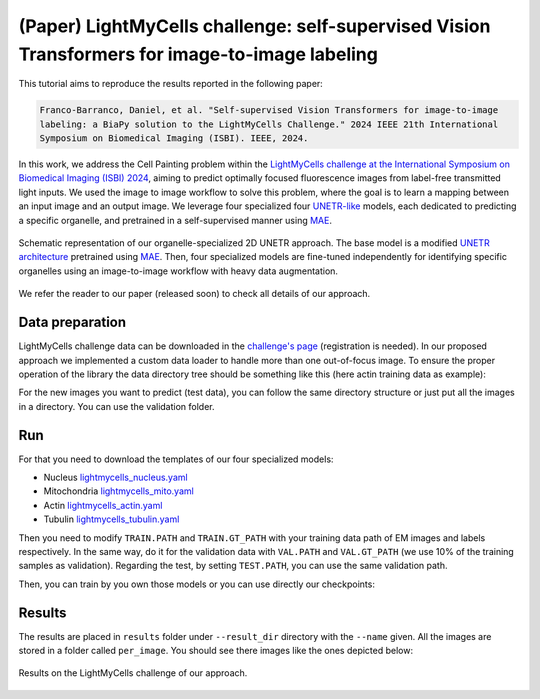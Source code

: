 .. _i2i_lightmycell:

(Paper) LightMyCells challenge: self-supervised Vision Transformers for image-to-image labeling
-----------------------------------------------------------------------------------------------

This tutorial aims to reproduce the results reported in the following paper:

.. code-block:: text

  Franco-Barranco, Daniel, et al. "Self-supervised Vision Transformers for image-to-image 
  labeling: a BiaPy solution to the LightMyCells Challenge." 2024 IEEE 21th International 
  Symposium on Biomedical Imaging (ISBI). IEEE, 2024.

In this work, we address the Cell Painting problem within the `LightMyCells challenge at the International Symposium on Biomedical Imaging (ISBI) 2024 <https://lightmycells.grand-challenge.org/>`__, aiming to predict optimally focused fluorescence images from label-free transmitted light inputs. We used the image to image workflow to solve this problem, where the goal is to learn a mapping between an input image and an output image. We leverage four specialized four `UNETR-like <https://arxiv.org/abs/2103.10504>`__ models, each dedicated to predicting a specific organelle, and pretrained in a self-supervised manner using `MAE <https://arxiv.org/abs/2111.06377>`__. 


.. figure:: ../../img/i2i/lightmycells_fig1.png
    :align: center

    Schematic representation of our organelle-specialized 2D UNETR approach. The base model is a modified `UNETR architecture <https://arxiv.org/abs/2103.10504>`__ pretrained using `MAE <https://arxiv.org/abs/2111.06377>`__. Then, four specialized models are fine-tuned independently for identifying specific organelles using an image-to-image workflow with heavy data augmentation.


We refer the reader to our paper (released soon) to check all details of our approach. 

.. _lightmycells_data_prep:

Data preparation
~~~~~~~~~~~~~~~~

LightMyCells challenge data can be downloaded in the `challenge's page <https://lightmycells.grand-challenge.org/>`__ (registration is needed). In our proposed approach we implemented a custom data loader to handle more than one out-of-focus image. To ensure the proper operation of the library the data directory tree should be something like this (here actin training data as example): 

.. collapse:: Expand directory tree 

    .. code-block:: bash
  
      lightmycells_dataset/
      ├── train
      │   ├── x
      │   │   ├── Study_3_BF_image_53_Actin.ome.tiff/
      |   │   |   ├── Study_3_BF_image_53_BF_z0.ome.tiff   
      |   │   |   ├── Study_3_BF_image_53_BF_z1.ome.tiff
      |   │   |   ├── . . .  
      |   │   |   ├── Study_3_BF_image_53_BF_z19.ome.tiff       
      │   │   ├── Study_3_BF_image_54_Actin.ome.tiff/
      |   │   |   ├── Study_3_BF_image_54_BF_z0.ome.tiff    
      │   │   ├── . . .
      │   │   ├── Study_6_PC_image_111_Actin.ome.tiff/
      |   │   |   ├── Study_6_PC_image_111_PC_z0.ome.tiff   
      |   │   |   ├── Study_6_PC_image_111_PC_z1.ome.tiff
      |   │   |   ├── . . .  
      |   │   |   ├── Study_6_PC_image_111_PC_z10.ome.tiff 
      │   └── y
      │       ├── Study_3_BF_image_53_Actin.ome.tiff/
      |       |   └── Study_3_BF_image_53_Actin.ome.tiff          
      │       ├── Study_3_BF_image_54_Actin.ome.tiff/
      |       |   └── Study_3_BF_image_54_Actin.ome.tiff   
      │       ├── . . .
      │       ├── Study_6_PC_image_111_Actin.ome.tiff/
      |       |   └── Study_6_PC_image_111_Actin.ome.tiff  
      └── val
          ├── . . .

\

For the new images you want to predict (test data), you can follow the same directory structure or just put all the images in a directory. You can use the validation folder. 

.. _lightmycells_run:

Run
~~~

For that you need to download the templates of our four specialized models:

- Nucleus `lightmycells_nucleus.yaml <https://github.com/BiaPyX/BiaPy/blob/master/templates/image-to-image/lightmycells_nucleus.yaml>`__  
- Mitochondria `lightmycells_mito.yaml <https://github.com/BiaPyX/BiaPy/blob/master/templates/image-to-image/lightmycells_mito.yaml>`__
- Actin `lightmycells_actin.yaml <https://github.com/BiaPyX/BiaPy/blob/master/templates/image-to-image/lightmycells_actin.yaml>`__
- Tubulin `lightmycells_tubulin.yaml <https://github.com/BiaPyX/BiaPy/blob/master/templates/image-to-image/lightmycells_tubulin.yaml>`__

Then you need to modify ``TRAIN.PATH`` and ``TRAIN.GT_PATH`` with your training data path of EM images and labels respectively. In the same way, do it for the validation data with ``VAL.PATH`` and ``VAL.GT_PATH`` (we use 10% of the training samples as validation). Regarding the test, by setting ``TEST.PATH``, you can use the same validation path. 

Then, you can train by you own those models or you can use directly our checkpoints:

.. tabs::

   .. tab:: Reuse our model

        To use our checkpoints you need to first download them (soon avaialable under `Bioimage Model Zoo <https://bioimage.io/#/>`__):

        - Nucleus `lightmycells_nucleus.pth <https://drive.google.com/file/d/1zcOtPhjpyFd1qU1rYBOwyCuQnoPsx1cJ/view?usp=sharing>`__  
        - Mitochondria `lightmycells_mito.pth <https://drive.google.com/file/d/1WaeUyqIcsNoFE-i_RD9fbfasgFwIwcJI/view?usp=sharing>`__
        - Actin `lightmycells_actin.pth <https://drive.google.com/file/d/1H2bn8xRaimETO90JJ1JYdiv_PrYDlyx4/view?usp=drive_link>`__
        - Tubulin `lightmycells_tubulin.pth <https://drive.google.com/file/d/1WgjMJnxCINPRxaIaYRKewRshKsR50Vwq/view?usp=sharing>`__

        You need to update each setting with the location of each checkpoint so BiaPy can find it (use the ``PATHS.CHECKPOINT_FILE`` variable). For example, for the nucleus, you need to change ``PATHS.CHECKPOINT_FILE`` to the location of your nucleus checkpoint, like this: ``/home/user/Downloads/lightmycells_nucleus.pth``.

        .. tabs::

            .. tab:: Google Colab 

                You can use our notebook prepared for just doing inference: 

                .. |lightmycell_colablink| image:: https://colab.research.google.com/assets/colab-badge.svg
                    :target: https://colab.research.google.com/github/BiaPyX/BiaPy/blob/master/notebooks/BiaPy_Inference.ipynb

                * Inference notebook: |lightmycell_colablink|

            .. tab:: Command line

                These steps assume that you have already installed BiaPy (`instructions here <../../get_started/installation.html>`__). Then, `open a terminal <../../get_started/installation.html>`__ and run the following (here nucleus model is used as example):

                .. code-block:: bash

                    # Clone BiaPy if you don't have it yet 
                    git clone git@github.com:BiaPyX/BiaPy.git 
                    # Move where BiaPy installation resides
                    cd BiaPy
                    # Use an specific commmit until a release with the changes is created 
                    git checkpout 60e06ccc27099375c6a6692a6ffbce9308b2aea8

                    # Configuration file
                    job_cfg_file=/home/user/lightmycells_nucleus.yaml       
                    # Where the experiment output directory should be created
                    result_dir=/home/user/exp_results  
                    # Just a name for the job
                    job_name=my_lightmycells_nucleus      
                    # Number that should be increased when one need to run the same job multiple times (reproducibility)
                    job_counter=1
                    # Number of the GPU to run the job in (according to 'nvidia-smi' command)
                    gpu_number=0                   
                    
                    # Load the environment
                    conda activate BiaPy_env

                    python -u main.py \
                        --config $job_cfg_file \
                        --result_dir $result_dir  \ 
                        --name $job_name    \
                        --run_id $job_counter  \
                        --gpu $gpu_number  

            .. tab:: Docker 

                `Open a terminal <../../get_started/faq.html#opening-a-terminal>`__ as described in :ref:`installation` and run the following (here nucleus model is used as example):

                .. code-block:: bash                                                                                                    

                    # Configuration file
                    job_cfg_file=/home/user/lightmycells_nucleus.yaml
                    # Path to the data directory
                    data_dir=/home/user/data
                    # Where the experiment output directory should be created
                    result_dir=/home/user/exp_results
                    # Just a name for the job
                    job_name=my_lightmycells_nucleus
                    # Number that should be increased when one need to run the same job multiple times (reproducibility)
                    job_counter=1
                    # Number of the GPU to run the job in (according to 'nvidia-smi' command)
                    gpu_number=0

                    docker run --rm \
                        --gpus "device=$gpu_number" \
                        --mount type=bind,source=$job_cfg_file,target=$job_cfg_file \
                        --mount type=bind,source=$result_dir,target=$result_dir \
                        --mount type=bind,source=$data_dir,target=$data_dir \
                        BiaPyX/biapy \
                            -cfg $job_cfg_file \
                            -rdir $result_dir \
                            -name $job_name \
                            -rid $job_counter \
                            -gpu $gpu_number

                .. note:: 
                    Note that ``data_dir`` must contain all the paths ``DATA.*.PATH`` and ``DATA.*.GT_PATH`` so the container can find them. For instance, if you want to only train in this example ``DATA.TRAIN.PATH`` and ``DATA.TRAIN.GT_PATH`` could be ``/home/user/data/train/x`` and ``/home/user/data/train/y`` respectively. 

   .. tab:: Train by your own

        The YAML configuration files are prepared for doing test/inferece. For that reason, before using them for training you need to enable it (``TRAIN.ENABLE`` to ``True``) and disable checkpoint loading (``MODEL.LOAD_CHECKPOINT`` to ``True``). After that, you need to `open a terminal <../../get_started/installation.html>`__ as described in :ref:`installation` and run the following (here nucleus model is used as example): 

        .. code-block:: bash

            # Clone BiaPy if you don't have it yet 
            git clone git@github.com:BiaPyX/BiaPy.git 
            # Move where BiaPy installation resides
            cd BiaPy
            # Use an specific commmit until a release with the changes is created 
            git checkpout 60e06ccc27099375c6a6692a6ffbce9308b2aea8 

            # Configuration file
            job_cfg_file=/home/user/lightmycells_nucleus.yaml       
            # Where the experiment output directory should be created
            result_dir=/home/user/exp_results  
            # Just a name for the job
            job_name=my_lightmycells_nucleus      
            # Number that should be increased when one need to run the same job multiple times (reproducibility)
            job_counter=1
            # Number of the GPU to run the job in (according to 'nvidia-smi' command)
            gpu_number=0                   

            # Load the environment
            conda activate BiaPy_env
            
            python -u main.py \
                --config $job_cfg_file \
                --result_dir $result_dir  \ 
                --name $job_name    \
                --run_id $job_counter  \
                --gpu $gpu_number  

        In our approach 8 GPUs where used to train nucleus and mitochondria models, while in tubulin and actin we used 4 and 3 GPUs respectively due the amount of data available. For multi-GPU training you can call BiaPy as follows:

        .. code-block:: bash

            gpu_number="0, 1, 2"
            python -u -m torch.distributed.run \
                --nproc_per_node=3 \
                main.py \
                --config $job_cfg_file \
                --result_dir $result_dir  \ 
                --name $job_name    \
                --run_id $job_counter  \
                --gpu $gpu_number  

        ``nproc_per_node`` need to be equal to the number of GPUs you are using (e.g. ``gpu_number`` length).

.. _lightmycells_results:

Results                                                                                                                 
~~~~~~~  

The results are placed in ``results`` folder under ``--result_dir`` directory with the ``--name`` given. All the images are stored in a folder called ``per_image``. You should see there images like the ones depicted below:

.. figure:: ../../img/i2i/lightmycells_fig2.png
   :align: center                  

   Results on the LightMyCells challenge of our approach. 

